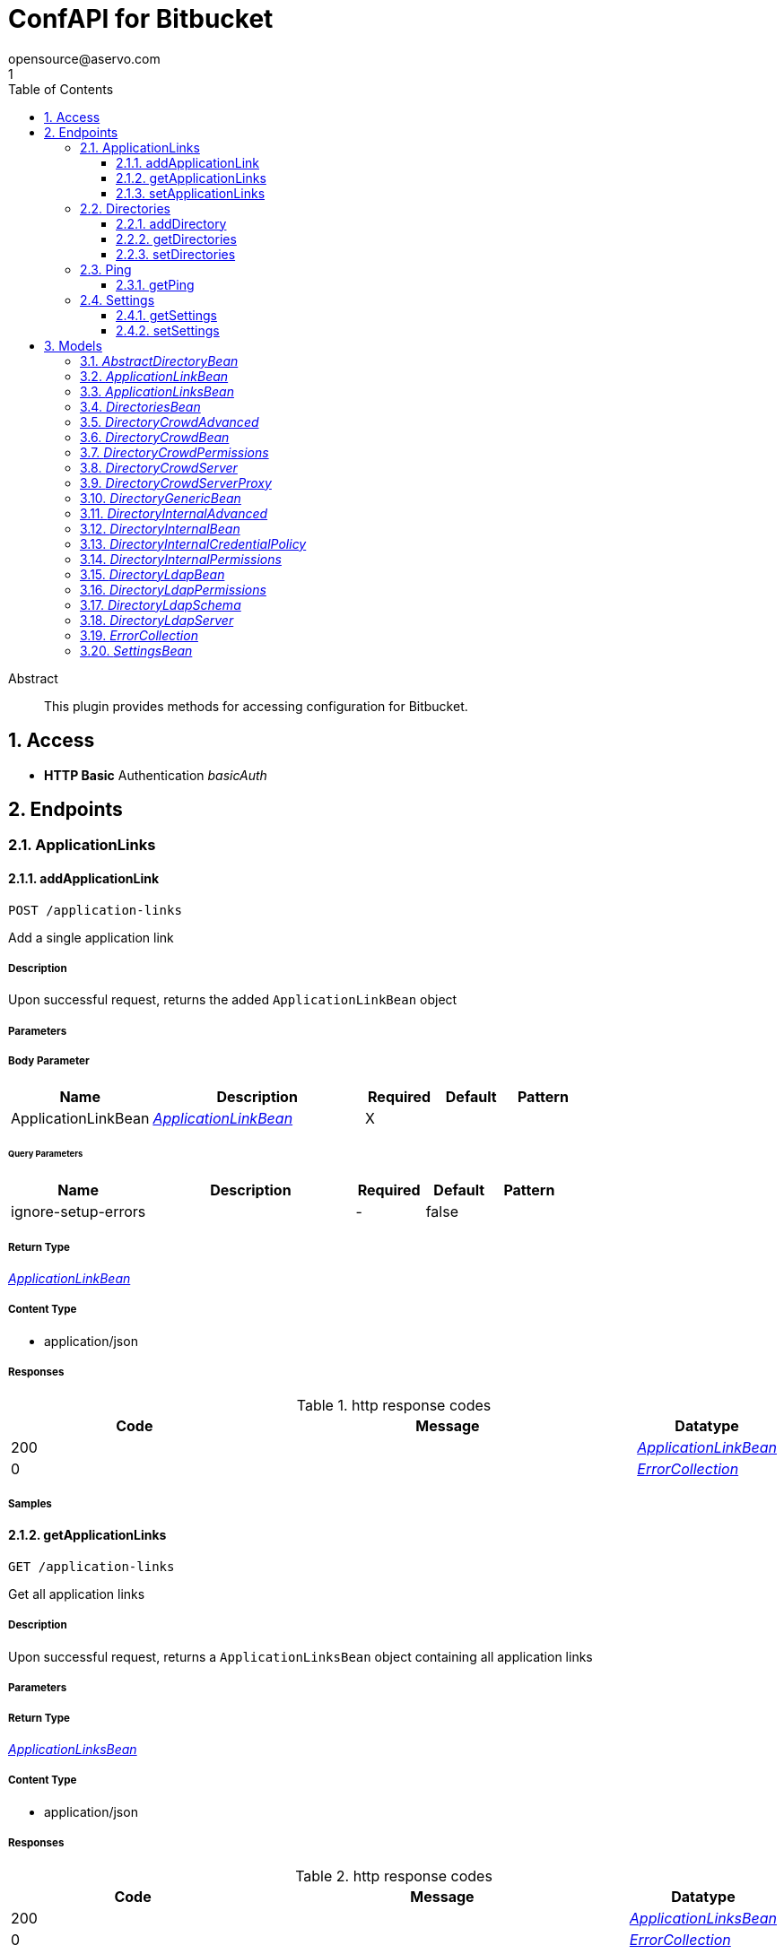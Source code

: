 = ConfAPI for Bitbucket
opensource@aservo.com
1
:toc: left
:numbered:
:toclevels: 3
:source-highlighter: highlightjs
:keywords: openapi, rest, ConfAPI for Bitbucket 
:specDir: src/main/resources/doc/
:snippetDir: 
:generator-template: v1 2019-12-20
:info-url: https://github.com/aservo/confapi-bitbucket-plugin
:app-name: ConfAPI for Bitbucket

[abstract]
.Abstract
This plugin provides methods for accessing configuration for Bitbucket.


// markup not found, no include::{specDir}intro.adoc[opts=optional]


== Access

* *HTTP Basic* Authentication _basicAuth_





== Endpoints


[.ApplicationLinks]
=== ApplicationLinks


[.addApplicationLink]
==== addApplicationLink
    
`POST /application-links`

Add a single application link

===== Description 

Upon successful request, returns the added `ApplicationLinkBean` object


// markup not found, no include::{specDir}application-links/POST/spec.adoc[opts=optional]



===== Parameters


===== Body Parameter

[cols="2,3,1,1,1"]
|===         
|Name| Description| Required| Default| Pattern

| ApplicationLinkBean 
|  <<ApplicationLinkBean>> 
| X 
|  
|  

|===         



====== Query Parameters

[cols="2,3,1,1,1"]
|===         
|Name| Description| Required| Default| Pattern

| ignore-setup-errors 
|   
| - 
| false 
|  

|===         


===== Return Type

<<ApplicationLinkBean>>


===== Content Type

* application/json

===== Responses

.http response codes
[cols="2,3,1"]
|===         
| Code | Message | Datatype 


| 200
| 
|  <<ApplicationLinkBean>>


| 0
| 
|  <<ErrorCollection>>

|===         

===== Samples


// markup not found, no include::{snippetDir}application-links/POST/http-request.adoc[opts=optional]


// markup not found, no include::{snippetDir}application-links/POST/http-response.adoc[opts=optional]



// file not found, no * wiremock data link :application-links/POST/POST.json[]


ifdef::internal-generation[]
===== Implementation

// markup not found, no include::{specDir}application-links/POST/implementation.adoc[opts=optional]


endif::internal-generation[]


[.getApplicationLinks]
==== getApplicationLinks
    
`GET /application-links`

Get all application links

===== Description 

Upon successful request, returns a `ApplicationLinksBean` object containing all application links


// markup not found, no include::{specDir}application-links/GET/spec.adoc[opts=optional]



===== Parameters







===== Return Type

<<ApplicationLinksBean>>


===== Content Type

* application/json

===== Responses

.http response codes
[cols="2,3,1"]
|===         
| Code | Message | Datatype 


| 200
| 
|  <<ApplicationLinksBean>>


| 0
| 
|  <<ErrorCollection>>

|===         

===== Samples


// markup not found, no include::{snippetDir}application-links/GET/http-request.adoc[opts=optional]


// markup not found, no include::{snippetDir}application-links/GET/http-response.adoc[opts=optional]



// file not found, no * wiremock data link :application-links/GET/GET.json[]


ifdef::internal-generation[]
===== Implementation

// markup not found, no include::{specDir}application-links/GET/implementation.adoc[opts=optional]


endif::internal-generation[]


[.setApplicationLinks]
==== setApplicationLinks
    
`PUT /application-links`

Set a new set of application links

===== Description 

Upon successful request, returns a `ApplicationLinksBean` object containing all application links


// markup not found, no include::{specDir}application-links/PUT/spec.adoc[opts=optional]



===== Parameters


===== Body Parameter

[cols="2,3,1,1,1"]
|===         
|Name| Description| Required| Default| Pattern

| ApplicationLinksBean 
|  <<ApplicationLinksBean>> 
| X 
|  
|  

|===         



====== Query Parameters

[cols="2,3,1,1,1"]
|===         
|Name| Description| Required| Default| Pattern

| ignore-setup-errors 
|   
| - 
| false 
|  

|===         


===== Return Type

<<ApplicationLinksBean>>


===== Content Type

* application/json

===== Responses

.http response codes
[cols="2,3,1"]
|===         
| Code | Message | Datatype 


| 200
| 
|  <<ApplicationLinksBean>>


| 0
| 
|  <<ErrorCollection>>

|===         

===== Samples


// markup not found, no include::{snippetDir}application-links/PUT/http-request.adoc[opts=optional]


// markup not found, no include::{snippetDir}application-links/PUT/http-response.adoc[opts=optional]



// file not found, no * wiremock data link :application-links/PUT/PUT.json[]


ifdef::internal-generation[]
===== Implementation

// markup not found, no include::{specDir}application-links/PUT/implementation.adoc[opts=optional]


endif::internal-generation[]


[.Directories]
=== Directories


[.addDirectory]
==== addDirectory
    
`POST /directories`

Adds a new directory

===== Description 

Adds a new user directory to the existing list of directories


// markup not found, no include::{specDir}directories/POST/spec.adoc[opts=optional]



===== Parameters


===== Body Parameter

[cols="2,3,1,1,1"]
|===         
|Name| Description| Required| Default| Pattern

| AbstractDirectoryBean 
|  <<AbstractDirectoryBean>> 
| X 
|  
|  

|===         



====== Query Parameters

[cols="2,3,1,1,1"]
|===         
|Name| Description| Required| Default| Pattern

| test-connection 
|   
| - 
| false 
|  

|===         


===== Return Type

<<AbstractDirectoryBean>>


===== Content Type

* application/json

===== Responses

.http response codes
[cols="2,3,1"]
|===         
| Code | Message | Datatype 


| 200
| 
|  <<AbstractDirectoryBean>>


| 0
| 
|  <<ErrorCollection>>

|===         

===== Samples


// markup not found, no include::{snippetDir}directories/POST/http-request.adoc[opts=optional]


// markup not found, no include::{snippetDir}directories/POST/http-response.adoc[opts=optional]



// file not found, no * wiremock data link :directories/POST/POST.json[]


ifdef::internal-generation[]
===== Implementation

// markup not found, no include::{specDir}directories/POST/implementation.adoc[opts=optional]


endif::internal-generation[]


[.getDirectories]
==== getDirectories
    
`GET /directories`

Get the list of user directories

===== Description 




// markup not found, no include::{specDir}directories/GET/spec.adoc[opts=optional]



===== Parameters







===== Return Type

<<DirectoriesBean>>


===== Content Type

* application/json

===== Responses

.http response codes
[cols="2,3,1"]
|===         
| Code | Message | Datatype 


| 200
| 
|  <<DirectoriesBean>>


| 0
| 
|  <<ErrorCollection>>

|===         

===== Samples


// markup not found, no include::{snippetDir}directories/GET/http-request.adoc[opts=optional]


// markup not found, no include::{snippetDir}directories/GET/http-response.adoc[opts=optional]



// file not found, no * wiremock data link :directories/GET/GET.json[]


ifdef::internal-generation[]
===== Implementation

// markup not found, no include::{specDir}directories/GET/implementation.adoc[opts=optional]


endif::internal-generation[]


[.setDirectories]
==== setDirectories
    
`PUT /directories`

Set a new list of directories

===== Description 

Any existing directories with the same names will be removed before adding the new ones


// markup not found, no include::{specDir}directories/PUT/spec.adoc[opts=optional]



===== Parameters


===== Body Parameter

[cols="2,3,1,1,1"]
|===         
|Name| Description| Required| Default| Pattern

| DirectoriesBean 
|  <<DirectoriesBean>> 
| X 
|  
|  

|===         



====== Query Parameters

[cols="2,3,1,1,1"]
|===         
|Name| Description| Required| Default| Pattern

| test-connection 
|   
| - 
| false 
|  

|===         


===== Return Type

<<DirectoriesBean>>


===== Content Type

* application/json

===== Responses

.http response codes
[cols="2,3,1"]
|===         
| Code | Message | Datatype 


| 200
| 
|  <<DirectoriesBean>>


| 0
| 
|  <<ErrorCollection>>

|===         

===== Samples


// markup not found, no include::{snippetDir}directories/PUT/http-request.adoc[opts=optional]


// markup not found, no include::{snippetDir}directories/PUT/http-response.adoc[opts=optional]



// file not found, no * wiremock data link :directories/PUT/PUT.json[]


ifdef::internal-generation[]
===== Implementation

// markup not found, no include::{specDir}directories/PUT/implementation.adoc[opts=optional]


endif::internal-generation[]


[.Ping]
=== Ping


[.getPing]
==== getPing
    
`GET /ping`

Simple ping method for probing the REST api. Returns 'pong' upon success

===== Description 




// markup not found, no include::{specDir}ping/GET/spec.adoc[opts=optional]



===== Parameters







===== Return Type



-

===== Content Type

* text/plain

===== Responses

.http response codes
[cols="2,3,1"]
|===         
| Code | Message | Datatype 


| 0
| default response
|  <<>>

|===         

===== Samples


// markup not found, no include::{snippetDir}ping/GET/http-request.adoc[opts=optional]


// markup not found, no include::{snippetDir}ping/GET/http-response.adoc[opts=optional]



// file not found, no * wiremock data link :ping/GET/GET.json[]


ifdef::internal-generation[]
===== Implementation

// markup not found, no include::{specDir}ping/GET/implementation.adoc[opts=optional]


endif::internal-generation[]


[.Settings]
=== Settings


[.getSettings]
==== getSettings
    
`GET /settings`

Get the application settings

===== Description 




// markup not found, no include::{specDir}settings/GET/spec.adoc[opts=optional]



===== Parameters







===== Return Type

<<SettingsBean>>


===== Content Type

* application/json

===== Responses

.http response codes
[cols="2,3,1"]
|===         
| Code | Message | Datatype 


| 200
| 
|  <<SettingsBean>>


| 0
| 
|  <<ErrorCollection>>

|===         

===== Samples


// markup not found, no include::{snippetDir}settings/GET/http-request.adoc[opts=optional]


// markup not found, no include::{snippetDir}settings/GET/http-response.adoc[opts=optional]



// file not found, no * wiremock data link :settings/GET/GET.json[]


ifdef::internal-generation[]
===== Implementation

// markup not found, no include::{specDir}settings/GET/implementation.adoc[opts=optional]


endif::internal-generation[]


[.setSettings]
==== setSettings
    
`PUT /settings`

Set the application settings

===== Description 




// markup not found, no include::{specDir}settings/PUT/spec.adoc[opts=optional]



===== Parameters


===== Body Parameter

[cols="2,3,1,1,1"]
|===         
|Name| Description| Required| Default| Pattern

| SettingsBean 
|  <<SettingsBean>> 
| X 
|  
|  

|===         





===== Return Type

<<SettingsBean>>


===== Content Type

* application/json

===== Responses

.http response codes
[cols="2,3,1"]
|===         
| Code | Message | Datatype 


| 200
| 
|  <<SettingsBean>>


| 0
| 
|  <<ErrorCollection>>

|===         

===== Samples


// markup not found, no include::{snippetDir}settings/PUT/http-request.adoc[opts=optional]


// markup not found, no include::{snippetDir}settings/PUT/http-response.adoc[opts=optional]



// file not found, no * wiremock data link :settings/PUT/PUT.json[]


ifdef::internal-generation[]
===== Implementation

// markup not found, no include::{specDir}settings/PUT/implementation.adoc[opts=optional]


endif::internal-generation[]


[#models]
== Models


[#AbstractDirectoryBean]
=== _AbstractDirectoryBean_ 



[.fields-AbstractDirectoryBean]
[cols="2,1,2,4,1"]
|===         
| Field Name| Required| Type| Description| Format

| id 
|  
| Long  
| 
| int64 

| name 
| X 
| String  
| 
|  

| description 
|  
| String  
| 
|  

| active 
|  
| Boolean  
| 
|  

| server 
|  
| DirectoryLdapServer  
| 
|  

| permissions 
|  
| DirectoryLdapPermissions  
| 
|  

| advanced 
|  
| DirectoryInternalAdvanced  
| 
|  

| credentialPolicy 
|  
| DirectoryInternalCredentialPolicy  
| 
|  

| schema 
|  
| DirectoryLdapSchema  
| 
|  

|===


[#ApplicationLinkBean]
=== _ApplicationLinkBean_ 



[.fields-ApplicationLinkBean]
[cols="2,1,2,4,1"]
|===         
| Field Name| Required| Type| Description| Format

| serverId 
|  
| String  
| 
|  

| name 
| X 
| String  
| 
|  

| type 
| X 
| String  
| 
|  _Enum:_ BAMBOO, JIRA, BITBUCKET, CONFLUENCE, FISHEYE, CROWD, 

| displayUrl 
| X 
| URI  
| 
| uri 

| rpcUrl 
| X 
| URI  
| 
| uri 

| primary 
|  
| Boolean  
| 
|  

| status 
|  
| String  
| 
|  _Enum:_ AVAILABLE, UNAVAILABLE, CONFIGURATION_ERROR, 

| username 
|  
| String  
| 
|  

| password 
|  
| String  
| 
|  

|===


[#ApplicationLinksBean]
=== _ApplicationLinksBean_ 



[.fields-ApplicationLinksBean]
[cols="2,1,2,4,1"]
|===         
| Field Name| Required| Type| Description| Format

| applicationLinks 
|  
| List  of <<ApplicationLinkBean>> 
| 
|  

|===


[#DirectoriesBean]
=== _DirectoriesBean_ 



[.fields-DirectoriesBean]
[cols="2,1,2,4,1"]
|===         
| Field Name| Required| Type| Description| Format

| directories 
|  
| List  of <<AbstractDirectoryBean>> 
| 
|  

|===


[#DirectoryCrowdAdvanced]
=== _DirectoryCrowdAdvanced_ 



[.fields-DirectoryCrowdAdvanced]
[cols="2,1,2,4,1"]
|===         
| Field Name| Required| Type| Description| Format

| enableNestedGroups 
|  
| Boolean  
| 
|  

| enableIncrementalSync 
|  
| Boolean  
| 
|  

| updateGroupMembershipMethod 
|  
| String  
| 
|  

| updateSyncIntervalInMinutes 
|  
| Integer  
| 
| int32 

|===


[#DirectoryCrowdBean]
=== _DirectoryCrowdBean_ 



[.fields-DirectoryCrowdBean]
[cols="2,1,2,4,1"]
|===         
| Field Name| Required| Type| Description| Format

| id 
|  
| Long  
| 
| int64 

| name 
| X 
| String  
| 
|  

| description 
|  
| String  
| 
|  

| active 
|  
| Boolean  
| 
|  

| server 
|  
| DirectoryCrowdServer  
| 
|  

| permissions 
|  
| DirectoryCrowdPermissions  
| 
|  

| advanced 
|  
| DirectoryCrowdAdvanced  
| 
|  

|===


[#DirectoryCrowdPermissions]
=== _DirectoryCrowdPermissions_ 



[.fields-DirectoryCrowdPermissions]
[cols="2,1,2,4,1"]
|===         
| Field Name| Required| Type| Description| Format

| readOnly 
|  
| Boolean  
| 
|  

| fullAccess 
|  
| Boolean  
| 
|  

|===


[#DirectoryCrowdServer]
=== _DirectoryCrowdServer_ 



[.fields-DirectoryCrowdServer]
[cols="2,1,2,4,1"]
|===         
| Field Name| Required| Type| Description| Format

| url 
| X 
| URI  
| 
| uri 

| proxy 
|  
| DirectoryCrowdServerProxy  
| 
|  

| appUsername 
| X 
| String  
| 
|  

| appPassword 
| X 
| String  
| 
|  

| connectionTimeoutInMillis 
|  
| Long  
| 
| int64 

| maxConnections 
|  
| Integer  
| 
| int32 

|===


[#DirectoryCrowdServerProxy]
=== _DirectoryCrowdServerProxy_ 



[.fields-DirectoryCrowdServerProxy]
[cols="2,1,2,4,1"]
|===         
| Field Name| Required| Type| Description| Format

| host 
|  
| String  
| 
|  

| port 
|  
| Integer  
| 
| int32 

| username 
|  
| String  
| 
|  

| password 
|  
| String  
| 
|  

|===


[#DirectoryGenericBean]
=== _DirectoryGenericBean_ 



[.fields-DirectoryGenericBean]
[cols="2,1,2,4,1"]
|===         
| Field Name| Required| Type| Description| Format

| id 
|  
| Long  
| 
| int64 

| name 
| X 
| String  
| 
|  

| description 
|  
| String  
| 
|  

| active 
|  
| Boolean  
| 
|  

|===


[#DirectoryInternalAdvanced]
=== _DirectoryInternalAdvanced_ 



[.fields-DirectoryInternalAdvanced]
[cols="2,1,2,4,1"]
|===         
| Field Name| Required| Type| Description| Format

| enableNestedGroups 
|  
| Boolean  
| 
|  

|===


[#DirectoryInternalBean]
=== _DirectoryInternalBean_ 



[.fields-DirectoryInternalBean]
[cols="2,1,2,4,1"]
|===         
| Field Name| Required| Type| Description| Format

| id 
|  
| Long  
| 
| int64 

| name 
| X 
| String  
| 
|  

| description 
|  
| String  
| 
|  

| active 
|  
| Boolean  
| 
|  

| credentialPolicy 
|  
| DirectoryInternalCredentialPolicy  
| 
|  

| advanced 
|  
| DirectoryInternalAdvanced  
| 
|  

| permissions 
|  
| DirectoryInternalPermissions  
| 
|  

|===


[#DirectoryInternalCredentialPolicy]
=== _DirectoryInternalCredentialPolicy_ 



[.fields-DirectoryInternalCredentialPolicy]
[cols="2,1,2,4,1"]
|===         
| Field Name| Required| Type| Description| Format

| passwordRegex 
|  
| String  
| 
|  

| passwordComplexityMessage 
|  
| String  
| 
|  

| passwordMaxAttempts 
|  
| Long  
| 
| int64 

| passwordHistoryCount 
|  
| Long  
| 
| int64 

| passwordMaxChangeTime 
|  
| Long  
| 
| int64 

| passwordExpiryNotificationDays 
|  
| List  of <<integer>> 
| 
| int32 

| passwordEncryptionMethod 
|  
| String  
| 
|  

|===


[#DirectoryInternalPermissions]
=== _DirectoryInternalPermissions_ 



[.fields-DirectoryInternalPermissions]
[cols="2,1,2,4,1"]
|===         
| Field Name| Required| Type| Description| Format

| addGroup 
|  
| Boolean  
| 
|  

| addUser 
|  
| Boolean  
| 
|  

| modifyGroup 
|  
| Boolean  
| 
|  

| modifyUser 
|  
| Boolean  
| 
|  

| modifyGroupAttributes 
|  
| Boolean  
| 
|  

| modifyUserAttributes 
|  
| Boolean  
| 
|  

| removeGroup 
|  
| Boolean  
| 
|  

| removeUser 
|  
| Boolean  
| 
|  

|===


[#DirectoryLdapBean]
=== _DirectoryLdapBean_ 



[.fields-DirectoryLdapBean]
[cols="2,1,2,4,1"]
|===         
| Field Name| Required| Type| Description| Format

| id 
|  
| Long  
| 
| int64 

| name 
| X 
| String  
| 
|  

| description 
|  
| String  
| 
|  

| active 
|  
| Boolean  
| 
|  

| server 
|  
| DirectoryLdapServer  
| 
|  

| schema 
|  
| DirectoryLdapSchema  
| 
|  

| permissions 
|  
| DirectoryLdapPermissions  
| 
|  

|===


[#DirectoryLdapPermissions]
=== _DirectoryLdapPermissions_ 



[.fields-DirectoryLdapPermissions]
[cols="2,1,2,4,1"]
|===         
| Field Name| Required| Type| Description| Format

| readOnly 
|  
| Boolean  
| 
|  

| readOnlyForLocalGroups 
|  
| Boolean  
| 
|  

| fullAccess 
|  
| Boolean  
| 
|  

|===


[#DirectoryLdapSchema]
=== _DirectoryLdapSchema_ 



[.fields-DirectoryLdapSchema]
[cols="2,1,2,4,1"]
|===         
| Field Name| Required| Type| Description| Format

| baseDn 
|  
| String  
| 
|  

| userDn 
|  
| String  
| 
|  

| groupDn 
|  
| String  
| 
|  

|===


[#DirectoryLdapServer]
=== _DirectoryLdapServer_ 



[.fields-DirectoryLdapServer]
[cols="2,1,2,4,1"]
|===         
| Field Name| Required| Type| Description| Format

| host 
| X 
| String  
| 
|  

| port 
|  
| Integer  
| 
| int32 

| useSsl 
|  
| Boolean  
| 
|  

| username 
|  
| String  
| 
|  

| password 
|  
| String  
| 
|  

|===


[#ErrorCollection]
=== _ErrorCollection_ 



[.fields-ErrorCollection]
[cols="2,1,2,4,1"]
|===         
| Field Name| Required| Type| Description| Format

| errorMessages 
|  
| List  of <<string>> 
| 
|  

|===


[#SettingsBean]
=== _SettingsBean_ 



[.fields-SettingsBean]
[cols="2,1,2,4,1"]
|===         
| Field Name| Required| Type| Description| Format

| baseUrl 
|  
| URI  
| 
| uri 

| mode 
|  
| String  
| 
|  

| title 
|  
| String  
| 
|  

|===


